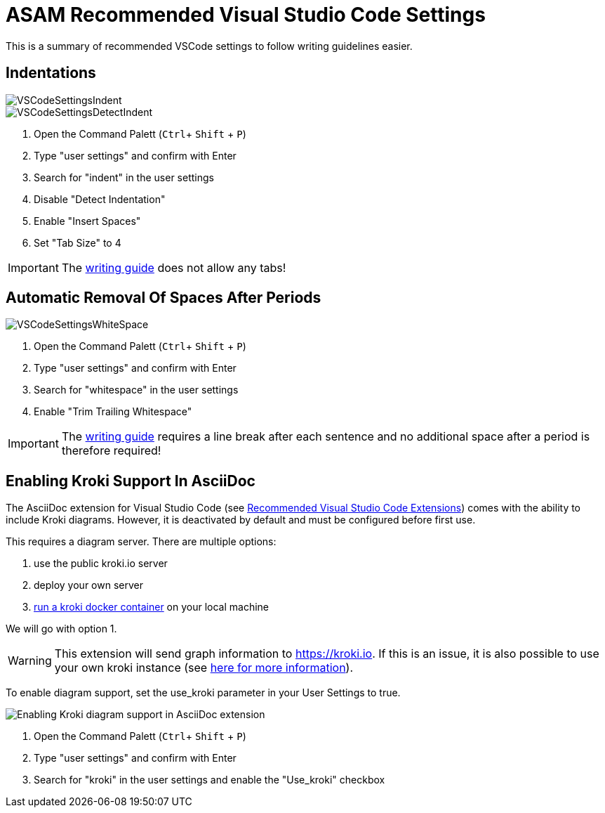 = ASAM Recommended Visual Studio Code Settings
:imagesdir: ../images

This is a summary of recommended VSCode settings to follow writing guidelines easier.

== Indentations

image::VSCodeSettingsIndent.png[]
image::VSCodeSettingsDetectIndent.png[]
. Open the Command Palett (`Ctrl`+ `Shift` + `P`)
. Type "user settings" and confirm with Enter
. Search for "indent" in the user settings
. Disable "Detect Indentation"
. Enable "Insert Spaces"
. Set "Tab Size" to 4

IMPORTANT: The xref:../writing_guidelines/writing_guide.adoc[writing guide] does not allow any tabs!

== Automatic Removal Of Spaces After Periods

image::VSCodeSettingsWhiteSpace.png[]
. Open the Command Palett (`Ctrl`+ `Shift` + `P`)
. Type "user settings" and confirm with Enter
. Search for "whitespace" in the user settings
. Enable "Trim Trailing Whitespace"

IMPORTANT: The xref:../writing_guidelines/writing_guide.adoc[writing guide] requires a line break after each sentence and no additional space after a period is therefore required!

// tag::kroki[]
== Enabling Kroki Support In AsciiDoc

The AsciiDoc extension for Visual Studio Code (see xref:Recommended-VSCode-Extensions.adoc#AsciiDoc[Recommended Visual Studio Code Extensions]) comes with the ability to include Kroki diagrams. However, it is deactivated by default and must be configured before first use.

This requires a diagram server. There are multiple options:

. use the public kroki.io server
. deploy your own server
. https://docs.kroki.io/kroki/setup/install/[run a kroki docker container] on your local machine

We will go with option 1.

WARNING: This extension will send graph information to https://kroki.io. If this is an issue, it is also possible to use your own kroki instance (see https://docs.kroki.io/kroki/setup/install/[here for more information]).

To enable diagram support, set the use_kroki parameter in your User Settings to true.

image::enable_kroki.gif[Enabling Kroki diagram support in AsciiDoc extension]

. Open the Command Palett (`Ctrl`+ `Shift` + `P`)
. Type "user settings" and confirm with Enter
. Search for "kroki" in the user settings and enable the "Use_kroki" checkbox

// end::kroki[]
